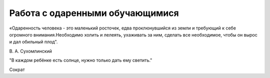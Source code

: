 ﻿

Работа с одаренными обучающимися
********************************
«Одаренность человека - это маленький росточек, едва проклюнувшийся из земли 
и требующий к себе огромного внимания.Необходимо холить и лелеять, ухаживать 
за ним, сделать все необходимое, чтобы он вырос и дал обильный плод".

В. А. Сухомлинский

"В каждом ребёнке есть солнце, нужно только дать ему светить."

Сократ

